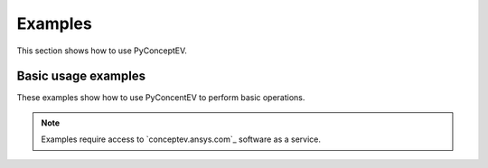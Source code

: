 Examples
########

This section shows how to use PyConceptEV.

Basic usage examples
--------------------
These examples show how to use PyConcentEV to perform basic operations.

.. nbgallery::

    simple_workflow.py
    get_results_workflow.py
    bulk_job_submit.py

.. note::
    Examples require access to `conceptev.ansys.com`_ software as a service.